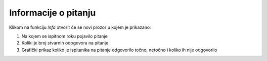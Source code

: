 Informacije o pitanju 
^^^^^^^^^^^^^^^^^^^^^^^^^^

Klikom na funkciju *Info* otvorit će se novi prozor u kojem je prikazano: 

#. Na kojem se ispitnom roku pojavilo pitanje 
#. Koliki je broj stvarnih odogovora na pitanje
#. Grafički prikaz koliko je ispitanika na pitanje odgovorilo točno, netočno i koliko ih nije odgovorilo 
